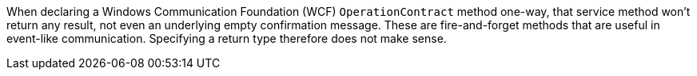 When declaring a Windows Communication Foundation (WCF) ``++OperationContract++`` method one-way, that service method won't return any result, not even an underlying empty confirmation message. These are fire-and-forget methods that are useful in event-like communication. Specifying a return type therefore does not make sense.
